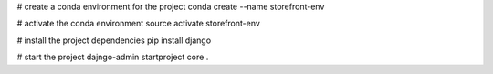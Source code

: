 # create a conda environment for the project
conda create --name storefront-env

# activate the conda environment
source activate storefront-env

# install the project dependencies
pip install django

# start the project
dajngo-admin startproject core .

